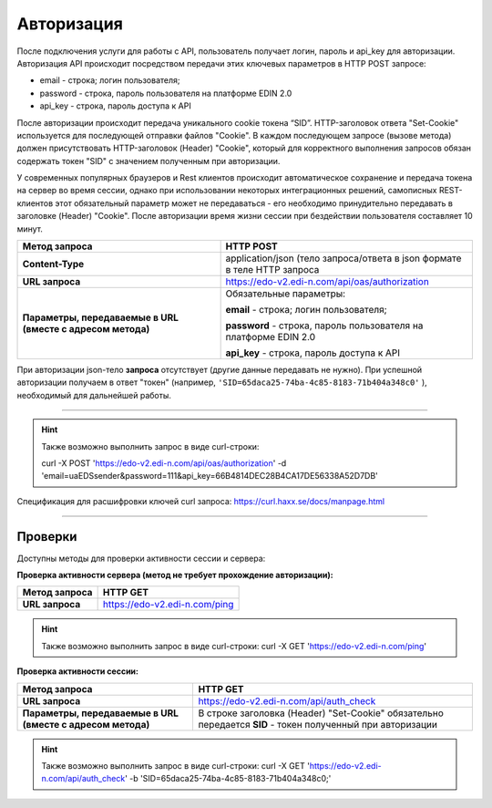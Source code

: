 ######################
**Авторизация**
######################

После подключения услуги для работы с API, пользователь получает логин, пароль и api_key для авторизации.
Авторизация API происходит посредством передачи этих ключевых параметров в HTTP POST запросе:

- email - строка; логин пользователя;
- password - строка, пароль пользователя на платформе EDIN 2.0
- api_key - строка, пароль доступа к API

После авторизации происходит передача уникального cookie токена “SID”. HTTP-заголовок ответа "Set-Cookie" используется для последующей отправки файлов "Cookie".
В каждом последующем запросе (вызове метода) должен присутствовать HTTP-заголовок (Header) "Cookie", который для корректного выполнения запросов обязан содержать токен "SID" с значением полученным при авторизации. 

У современных популярных браузеров и Rest клиентов происходит автоматическое сохранение и передача токена на сервер во время сессии, однако при использовании некоторых интеграционных решений, самописных REST-клиентов этот обязательный параметр может не передаваться - его необходимо принудительно передавать в заголовке (Header) "Cookie".  
После авторизации время жизни сессии при бездействии пользователя составляет 10 минут.

+-------------------------------------------------------------+--------------------------------------------------------------------------+
|                      **Метод запроса**                      |                                HTTP POST                                 |
+=============================================================+==========================================================================+
| **Content-Type**                                            | application/json (тело запроса/ответа в json формате в теле HTTP запроса |
+-------------------------------------------------------------+--------------------------------------------------------------------------+
| **URL запроса**                                             | https://edo-v2.edi-n.com/api/oas/authorization                           |
+-------------------------------------------------------------+--------------------------------------------------------------------------+
| **Параметры, передаваемые в URL (вместе с адресом метода)** | Обязательные параметры:                                                  |
|                                                             |                                                                          |
|                                                             | **email** - строка; логин пользователя;                                  |
|                                                             |                                                                          |
|                                                             | **password** - строка, пароль пользователя на платформе EDIN 2.0         |
|                                                             |                                                                          |
|                                                             | **api_key** - строка, пароль доступа к API                               |
+-------------------------------------------------------------+--------------------------------------------------------------------------+

При авторизации json-тело **запроса** отсутствует (другие данные передавать не нужно).
При успешной авторизации получаем в ответ "токен" (например, ``'SID=65daca25-74ba-4c85-8183-71b404a348c0'`` ), необходимый для дальнейшей работы.

--------------

.. hint:: Также возможно выполнить запрос в виде curl-строки:
    
    curl -X POST 'https://edo-v2.edi-n.com/api/oas/authorization' -d 'email=uaEDSsender&password=111&api_key=66B4814DEC28B4CA17DE56338A52D7DB'

Спецификация для расшифровки ключей curl запроса: https://curl.haxx.se/docs/manpage.html

--------------

Проверки
==========

Доступны методы для проверки активности сессии и сервера:

**Проверка активности сервера (метод не требует прохождение авторизации):**

+-------------------+-------------------------------+
| **Метод запроса** |           HTTP GET            |
+===================+===============================+
| **URL запроса**   | https://edo-v2.edi-n.com/ping |
+-------------------+-------------------------------+

.. hint:: Также возможно выполнить запрос в виде curl-строки:
    curl -X GET 'https://edo-v2.edi-n.com/ping'

**Проверка активности сессии:**

+-------------------------------------------------------------+------------------------------------------------------------------------------------------------------------+
|                      **Метод запроса**                      |                                                  HTTP GET                                                  |
+=============================================================+============================================================================================================+
| **URL запроса**                                             | https://edo-v2.edi-n.com/api/auth_check                                                                    |
+-------------------------------------------------------------+------------------------------------------------------------------------------------------------------------+
| **Параметры, передаваемые в URL (вместе с адресом метода)** | В строке заголовка (Header) "Set-Cookie" обязательно передается **SID** - токен полученный при авторизации |
+-------------------------------------------------------------+------------------------------------------------------------------------------------------------------------+

.. hint:: Также возможно выполнить запрос в виде curl-строки:
    curl -X GET 'https://edo-v2.edi-n.com/api/auth_check' -b 'SID=65daca25-74ba-4c85-8183-71b404a348c0;'





